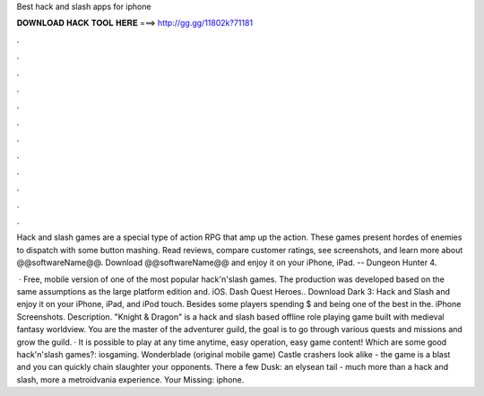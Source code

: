 Best hack and slash apps for iphone



𝐃𝐎𝐖𝐍𝐋𝐎𝐀𝐃 𝐇𝐀𝐂𝐊 𝐓𝐎𝐎𝐋 𝐇𝐄𝐑𝐄 ===> http://gg.gg/11802k?71181



.



.



.



.



.



.



.



.



.



.



.



.

Hack and slash games are a special type of action RPG that amp up the action. These games present hordes of enemies to dispatch with some button mashing. Read reviews, compare customer ratings, see screenshots, and learn more about @@softwareName@@. Download @@softwareName@@ and enjoy it on your iPhone, iPad. -- Dungeon Hunter 4.

 · Free, mobile version of one of the most popular hack'n'slash games. The production was developed based on the same assumptions as the large platform edition and. iOS. Dash Quest Heroes.. Download Dark 3: Hack and Slash and enjoy it on your iPhone, iPad, and iPod touch. Besides some players spending $ and being one of the best in the. iPhone Screenshots. Description. "Knight & Dragon" is a hack and slash based offline role playing game built with medieval fantasy worldview. You are the master of the adventurer guild, the goal is to go through various quests and missions and grow the guild. · It is possible to play at any time anytime, easy operation, easy game content! Which are some good hack'n'slash games?: iosgaming. Wonderblade (original mobile game) Castle crashers look alike - the game is a blast and you can quickly chain slaughter your opponents. There a few Dusk: an elysean tail - much more than a hack and slash, more a metroidvania experience. Your Missing: iphone.
